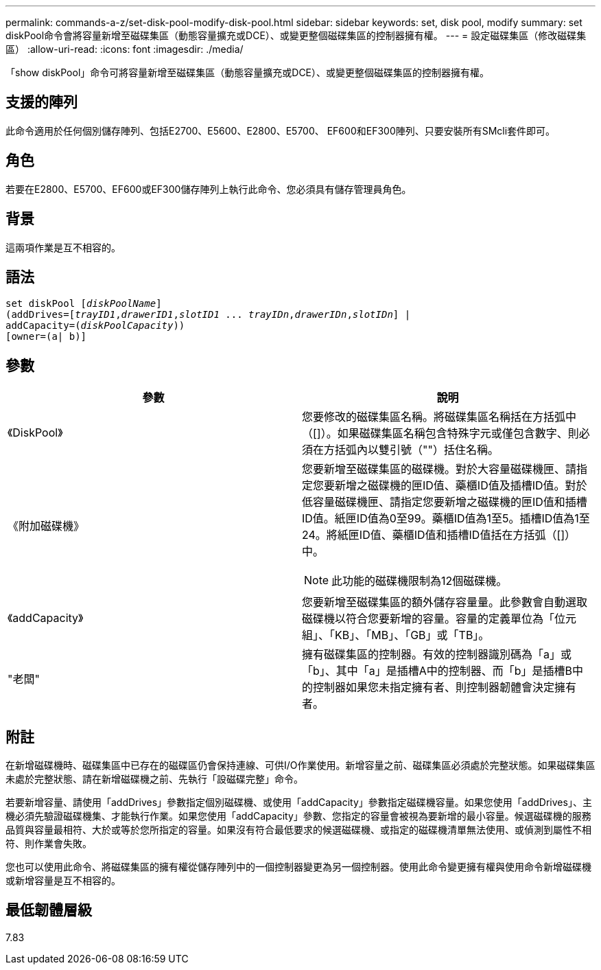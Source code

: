 ---
permalink: commands-a-z/set-disk-pool-modify-disk-pool.html 
sidebar: sidebar 
keywords: set, disk pool, modify 
summary: set diskPool命令會將容量新增至磁碟集區（動態容量擴充或DCE）、或變更整個磁碟集區的控制器擁有權。 
---
= 設定磁碟集區（修改磁碟集區）
:allow-uri-read: 
:icons: font
:imagesdir: ./media/


[role="lead"]
「show diskPool」命令可將容量新增至磁碟集區（動態容量擴充或DCE）、或變更整個磁碟集區的控制器擁有權。



== 支援的陣列

此命令適用於任何個別儲存陣列、包括E2700、E5600、E2800、E5700、 EF600和EF300陣列、只要安裝所有SMcli套件即可。



== 角色

若要在E2800、E5700、EF600或EF300儲存陣列上執行此命令、您必須具有儲存管理員角色。



== 背景

這兩項作業是互不相容的。



== 語法

[listing, subs="+macros"]
----
set diskPool pass:quotes[[_diskPoolName_]]
(addDrives=pass:quotes[[_trayID1_,_drawerID1_,_slotID1_ ... _trayIDn_,_drawerIDn_,_slotIDn_]] |
addCapacity=pass:quotes[(_diskPoolCapacity_))]
[owner=(a| b)]
----


== 參數

[cols="2*"]
|===
| 參數 | 說明 


 a| 
《DiskPool》
 a| 
您要修改的磁碟集區名稱。將磁碟集區名稱括在方括弧中（[]）。如果磁碟集區名稱包含特殊字元或僅包含數字、則必須在方括弧內以雙引號（""）括住名稱。



 a| 
《附加磁碟機》
 a| 
您要新增至磁碟集區的磁碟機。對於大容量磁碟機匣、請指定您要新增之磁碟機的匣ID值、藥櫃ID值及插槽ID值。對於低容量磁碟機匣、請指定您要新增之磁碟機的匣ID值和插槽ID值。紙匣ID值為0至99。藥櫃ID值為1至5。插槽ID值為1至24。將紙匣ID值、藥櫃ID值和插槽ID值括在方括弧（[]）中。

[NOTE]
====
此功能的磁碟機限制為12個磁碟機。

====


 a| 
《addCapacity》
 a| 
您要新增至磁碟集區的額外儲存容量量。此參數會自動選取磁碟機以符合您要新增的容量。容量的定義單位為「位元組」、「KB」、「MB」、「GB」或「TB」。



 a| 
"老闆"
 a| 
擁有磁碟集區的控制器。有效的控制器識別碼為「a」或「b」、其中「a」是插槽A中的控制器、而「b」是插槽B中的控制器如果您未指定擁有者、則控制器韌體會決定擁有者。

|===


== 附註

在新增磁碟機時、磁碟集區中已存在的磁碟區仍會保持連線、可供I/O作業使用。新增容量之前、磁碟集區必須處於完整狀態。如果磁碟集區未處於完整狀態、請在新增磁碟機之前、先執行「設磁碟完整」命令。

若要新增容量、請使用「addDrives」參數指定個別磁碟機、或使用「addCapacity」參數指定磁碟機容量。如果您使用「addDrives」、主機必須先驗證磁碟機集、才能執行作業。如果您使用「addCapacity」參數、您指定的容量會被視為要新增的最小容量。候選磁碟機的服務品質與容量最相符、大於或等於您所指定的容量。如果沒有符合最低要求的候選磁碟機、或指定的磁碟機清單無法使用、或偵測到屬性不相符、則作業會失敗。

您也可以使用此命令、將磁碟集區的擁有權從儲存陣列中的一個控制器變更為另一個控制器。使用此命令變更擁有權與使用命令新增磁碟機或新增容量是互不相容的。



== 最低韌體層級

7.83
